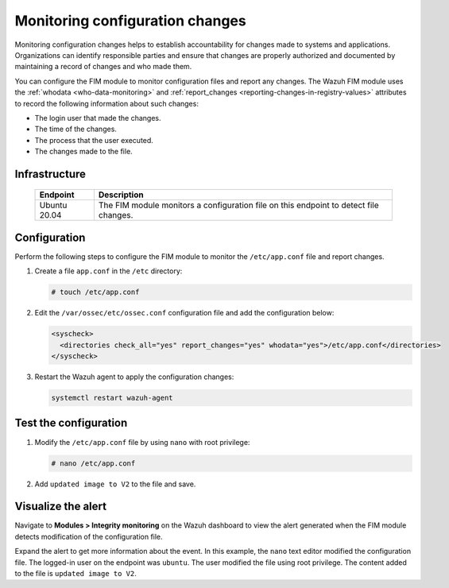 .. Copyright (C) 2015, Wazuh, Inc.

.. meta::
  :description: The Wazuh FIM module monitors directories to detect file changes, additions, and deletions. Discover some FIM use cases in this section of our documentation. 
  
Monitoring configuration changes
================================

Monitoring configuration changes helps to establish accountability for changes made to systems and applications. Organizations can identify responsible parties and ensure that changes are properly authorized and documented by maintaining a record of changes and who made them.

You can configure the FIM module to monitor configuration files and report any changes. The Wazuh FIM module uses the :ref:`whodata <who-data-monitoring>` and :ref:`report_changes <reporting-changes-in-registry-values>` attributes to record the following information about such changes:

- The login user that made the changes.
- The time of the changes.
- The process that the user executed.
- The changes made to the file.

Infrastructure
--------------

  +---------------------+-----------------------------------------------------------------------------------------------+
  | Endpoint            | Description                                                                                   |
  +=====================+===============================================================================================+
  | Ubuntu 20.04        | The FIM module monitors a configuration file on this endpoint to detect file changes.         |                                                                                                                               
  +---------------------+-----------------------------------------------------------------------------------------------+
 
Configuration
-------------

Perform the following steps to configure the FIM module to monitor the ``/etc/app.conf`` file and report changes.

#. Create a file ``app.conf`` in the ``/etc`` directory:

   .. code-block:: console

      # touch /etc/app.conf 

#. Edit the ``/var/ossec/etc/ossec.conf`` configuration file and add the configuration below:

   .. code-block:: xml
      
      <syscheck>
        <directories check_all="yes" report_changes="yes" whodata="yes">/etc/app.conf</directories>
      </syscheck>

#. Restart the Wazuh agent to apply the configuration changes:

   .. code-block:: console

      systemctl restart wazuh-agent

Test the configuration
----------------------

#. Modify the ``/etc/app.conf`` file by using ``nano`` with root privilege:

   .. code-block:: console

      # nano /etc/app.conf

#. Add ``updated image to V2`` to the file and save.

Visualize the alert
-------------------

Navigate to **Modules > Integrity monitoring** on the Wazuh dashboard to view the alert generated when the FIM module detects modification of the configuration file.

.. thumbnail:: /images/manual/fim/modification-of-the-configuration-file.png
  :title: Modification of the configuration file
  :alt: Modification of the configuration file
  :align: center
  :width: 80%

Expand the alert to get more information about the event. In this example, the ``nano`` text editor modified the configuration file. The logged-in user on the endpoint was ``ubuntu``. The user modified the file using root privilege. The content added to the file is ``updated image to V2``.

.. thumbnail:: /images/manual/fim/get-more-information-about-the-event.png
  :title: Get more information about the event
  :alt: Get more information about the event
  :align: center
  :width: 80%

